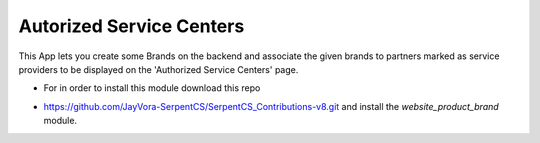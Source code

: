 Autorized Service Centers
=========================

This App lets you create some Brands on the backend
and associate the given brands to partners marked as
service providers to be displayed on the 'Authorized
Service Centers' page.

+ For in order to install this module download this repo

- https://github.com/JayVora-SerpentCS/SerpentCS_Contributions-v8.git
  and install the `website_product_brand` module.
